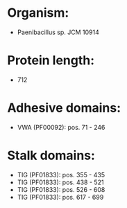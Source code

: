 * Organism:
- Paenibacillus sp. JCM 10914
* Protein length:
- 712
* Adhesive domains:
- VWA (PF00092): pos. 71 - 246
* Stalk domains:
- TIG (PF01833): pos. 355 - 435
- TIG (PF01833): pos. 438 - 521
- TIG (PF01833): pos. 526 - 608
- TIG (PF01833): pos. 617 - 699

